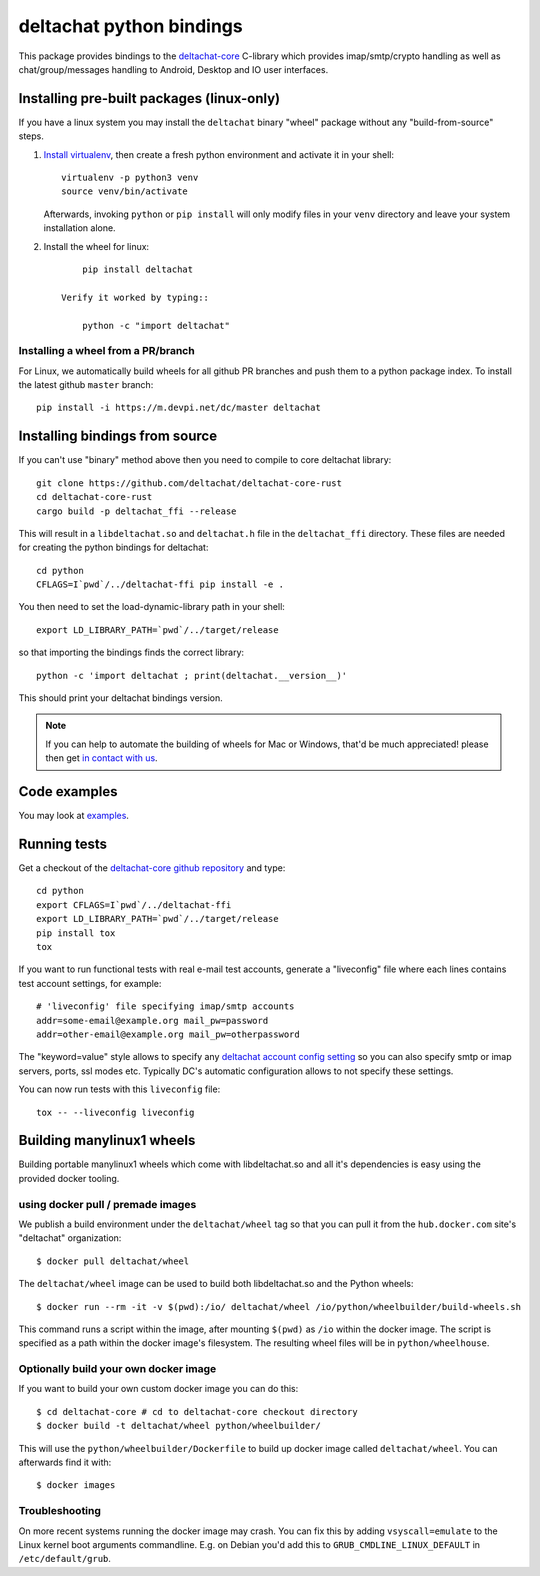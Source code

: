 =========================
deltachat python bindings
=========================

This package provides bindings to the deltachat-core_ C-library
which provides imap/smtp/crypto handling as well as chat/group/messages
handling to Android, Desktop and IO user interfaces.

Installing pre-built packages (linux-only)
==========================================

If you have a linux system you may install the ``deltachat`` binary "wheel" package
without any "build-from-source" steps.

1. `Install virtualenv <https://virtualenv.pypa.io/en/stable/installation/>`_,
   then create a fresh python environment and activate it in your shell::

        virtualenv -p python3 venv
        source venv/bin/activate

   Afterwards, invoking ``python`` or ``pip install`` will only
   modify files in your ``venv`` directory and leave your system installation
   alone.

2. Install the wheel for linux::

        pip install deltachat

    Verify it worked by typing::

        python -c "import deltachat"


Installing a wheel from a PR/branch
---------------------------------------

For Linux, we automatically build wheels for all github PR branches
and push them to a python package index. To install the latest github ``master`` branch::

    pip install -i https://m.devpi.net/dc/master deltachat


Installing bindings from source
===============================

If you can't use "binary" method above then you need to compile
to core deltachat library::

    git clone https://github.com/deltachat/deltachat-core-rust
    cd deltachat-core-rust
    cargo build -p deltachat_ffi --release

This will result in a ``libdeltachat.so`` and ``deltachat.h`` file
in the ``deltachat_ffi`` directory. These files are needed for
creating the python bindings for deltachat::

    cd python
    CFLAGS=I`pwd`/../deltachat-ffi pip install -e .

You then need to set the load-dynamic-library path in your shell::

    export LD_LIBRARY_PATH=`pwd`/../target/release

so that importing the bindings finds the correct library::

    python -c 'import deltachat ; print(deltachat.__version__)'

This should print your deltachat bindings version.

.. note::

    If you can help to automate the building of wheels for Mac or Windows,
    that'd be much appreciated! please then get
    `in contact with us <https://delta.chat/en/contribute>`_.


Code examples
=============

You may look at `examples <https://py.delta.chat/examples.html>`_.


Running tests
=============

Get a checkout of the `deltachat-core github repository`_ and type::

    cd python
    export CFLAGS=I`pwd`/../deltachat-ffi
    export LD_LIBRARY_PATH=`pwd`/../target/release
    pip install tox
    tox

If you want to run functional tests with real
e-mail test accounts, generate a "liveconfig" file where each
lines contains test account settings, for example::

    # 'liveconfig' file specifying imap/smtp accounts
    addr=some-email@example.org mail_pw=password
    addr=other-email@example.org mail_pw=otherpassword

The "keyword=value" style allows to specify any
`deltachat account config setting <https://c.delta.chat/classdc__context__t.html#aff3b894f6cfca46cab5248fdffdf083d>`_ so you can also specify smtp or imap servers, ports, ssl modes etc.
Typically DC's automatic configuration allows to not specify these settings.

You can now run tests with this ``liveconfig`` file::

    tox -- --liveconfig liveconfig


.. _`deltachat-core github repository`: https://github.com/deltachat/deltachat-core
.. _`deltachat-core`: https://github.com/deltachat/deltachat-core


Building manylinux1 wheels
==========================

Building portable manylinux1 wheels which come with libdeltachat.so
and all it's dependencies is easy using the provided docker tooling.

using docker pull / premade images
------------------------------------

We publish a build environment under the ``deltachat/wheel`` tag so
that you can pull it from the ``hub.docker.com`` site's "deltachat"
organization::

    $ docker pull deltachat/wheel

The ``deltachat/wheel`` image can be used to build both libdeltachat.so
and the Python wheels::

    $ docker run --rm -it -v $(pwd):/io/ deltachat/wheel /io/python/wheelbuilder/build-wheels.sh

This command runs a script within the image, after mounting ``$(pwd)`` as ``/io`` within
the docker image.  The script is specified as a path within the docker image's filesystem.
The resulting wheel files will be in ``python/wheelhouse``.


Optionally build your own docker image
--------------------------------------

If you want to build your own custom docker image you can do this::

   $ cd deltachat-core # cd to deltachat-core checkout directory
   $ docker build -t deltachat/wheel python/wheelbuilder/

This will use the ``python/wheelbuilder/Dockerfile`` to build
up docker image called ``deltachat/wheel``.  You can afterwards
find it with::

   $ docker images


Troubleshooting
---------------

On more recent systems running the docker image may crash.  You can
fix this by adding ``vsyscall=emulate`` to the Linux kernel boot
arguments commandline.  E.g. on Debian you'd add this to
``GRUB_CMDLINE_LINUX_DEFAULT`` in ``/etc/default/grub``.
